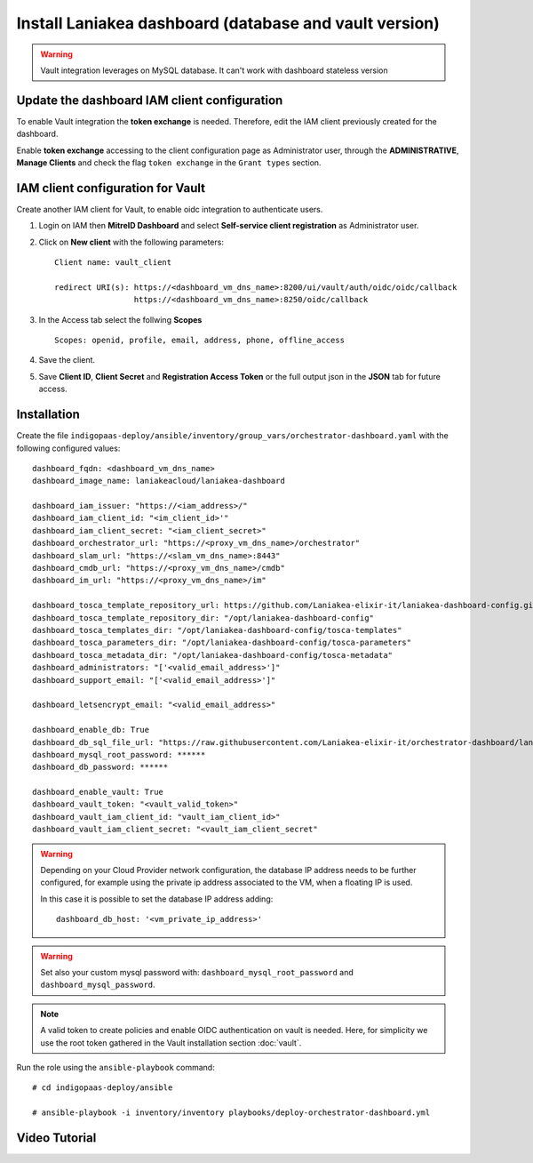 Install Laniakea dashboard (database and vault version)
=======================================================

.. Warning::

   Vault integration leverages on MySQL database. It can't work with dashboard stateless version


Update the dashboard IAM client configuration 
---------------------------------------------

To enable Vault integration the **token exchange** is needed. Therefore, edit the IAM client previously created for the dashboard.

Enable **token exchange** accessing to the client configuration page as Administrator user, through the **ADMINISTRATIVE**, **Manage Clients** and check the flag ``token exchange`` in the ``Grant types`` section.

.. figure:: _static/dashboard/dashboard_admin_client_access.png
   :scale: 30%
   :align: center

IAM client configuration for Vault
----------------------------------

Create another IAM client for Vault, to enable oidc integration to authenticate users.

#. Login on IAM then **MitreID Dashboard** and select **Self-service client registration** as Administrator user.

#. Click on **New client** with the following parameters:

   ::

     Client name: vault_client

     redirect URI(s): https://<dashboard_vm_dns_name>:8200/ui/vault/auth/oidc/oidc/callback
                      https://<dashboard_vm_dns_name>:8250/oidc/callback

   .. figure:: _static/vault/vault_client_main.png
      :scale: 30%
      :align: center

#. In the Access tab select the follwing **Scopes**

   ::

     Scopes: openid, profile, email, address, phone, offline_access

   .. figure:: _static/vault/vault_client_access.png
      :scale: 30%
      :align: center

#. Save the client.

#. Save **Client ID**, **Client Secret** and **Registration Access Token** or the full output json in the **JSON** tab for future access.

Installation
------------

Create the file ``indigopaas-deploy/ansible/inventory/group_vars/orchestrator-dashboard.yaml`` with the following configured values:

::

  dashboard_fqdn: <dashboard_vm_dns_name>
  dashboard_image_name: laniakeacloud/laniakea-dashboard
  
  dashboard_iam_issuer: "https://<iam_address>/"
  dashboard_iam_client_id: "<im_client_id>'"
  dashboard_iam_client_secret: "<iam_client_secret>"
  dashboard_orchestrator_url: "https://<proxy_vm_dns_name>/orchestrator"
  dashboard_slam_url: "https://<slam_vm_dns_name>:8443"
  dashboard_cmdb_url: "https://<proxy_vm_dns_name>/cmdb"
  dashboard_im_url: "https://<proxy_vm_dns_name>/im"
  
  dashboard_tosca_template_repository_url: https://github.com/Laniakea-elixir-it/laniakea-dashboard-config.git
  dashboard_tosca_template_repository_dir: "/opt/laniakea-dashboard-config"
  dashboard_tosca_templates_dir: "/opt/laniakea-dashboard-config/tosca-templates"
  dashboard_tosca_parameters_dir: "/opt/laniakea-dashboard-config/tosca-parameters"
  dashboard_tosca_metadata_dir: "/opt/laniakea-dashboard-config/tosca-metadata"
  dashboard_administrators: "['<valid_email_address>']"
  dashboard_support_email: "['<valid_email_address>']"

  dashboard_letsencrypt_email: "<valid_email_address>"

  dashboard_enable_db: True
  dashboard_db_sql_file_url: "https://raw.githubusercontent.com/Laniakea-elixir-it/orchestrator-dashboard/laniakea-stable/utils/orchestrator_dashboard.sql"
  dashboard_mysql_root_password: ******
  dashboard_db_password: ******

  dashboard_enable_vault: True
  dashboard_vault_token: "<vault_valid_token>"
  dashboard_vault_iam_client_id: "vault_iam_client_id>"
  dashboard_vault_iam_client_secret: "<vault_iam_client_secret"

.. warning::

   Depending on your Cloud Provider network configuration, the database IP address needs to be further configured, for example using the private ip address associated to the VM, when a floating IP is used.

   In this case it is possible to set the database IP address adding:

   ::

     dashboard_db_host: '<vm_private_ip_address>'

.. warning::

   Set also your custom mysql password with: ``dashboard_mysql_root_password`` and ``dashboard_mysql_password``.


.. note::

   A valid token to create policies and enable OIDC authentication on vault is needed. Here, for simplicity we use the root token gathered in the Vault installation section :doc:`vault`.

Run the role using the ``ansible-playbook`` command:

::

  # cd indigopaas-deploy/ansible 

  # ansible-playbook -i inventory/inventory playbooks/deploy-orchestrator-dashboard.yml


Video Tutorial
--------------

.. raw:: html

   <a href="https://asciinema.org/a/x9teGZ7yhuSilpDdHCDsesMMz" target="_blank"><img src="https://asciinema.org/a/x9teGZ7yhuSilpDdHCDsesMMz.svg" /></a>
